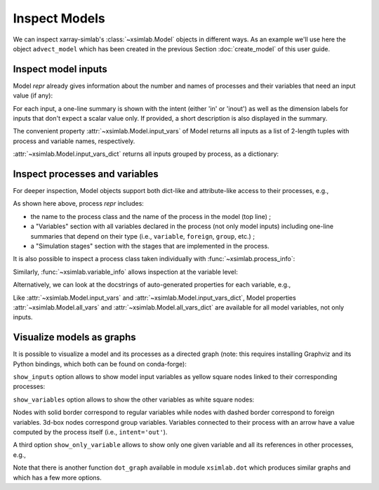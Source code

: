 .. _inspect_model:

Inspect Models
==============

We can inspect xarray-simlab's :class:`~xsimlab.Model` objects in
different ways. As an example we'll use here the object ``advect_model``
which has been created in the previous Section :doc:`create_model` of
this user guide.

.. ipython:: python
   :suppress:

    import sys
    sys.path.append('scripts')
    from advection_model import advect_model, ProfileU

.. ipython:: python

    import xsimlab as xs

Inspect model inputs
--------------------

Model *repr* already gives information about the number and names of
processes and their variables that need an input value (if any):

.. ipython:: python

    advect_model

For each input, a one-line summary is shown with the intent (either
'in' or 'inout') as well as the dimension labels for inputs that don't
expect a scalar value only. If provided, a short description is also
displayed in the summary.

The convenient property :attr:`~xsimlab.Model.input_vars` of Model
returns all inputs as a list of 2-length tuples with process and
variable names, respectively.

.. ipython:: python

    advect_model.input_vars

:attr:`~xsimlab.Model.input_vars_dict` returns all inputs grouped by
process, as a dictionary:

.. ipython:: python

    advect_model.input_vars_dict

Inspect processes and variables
-------------------------------

For deeper inspection, Model objects support both dict-like and
attribute-like access to their processes, e.g.,

.. ipython:: python

    advect_model['advect']
    advect_model.grid

As shown here above, process *repr* includes:

- the name to the process class and the name of the process in the model
  (top line) ;
- a "Variables" section with all variables declared in the process
  (not only model inputs) including one-line summaries that depend on
  their type (i.e., ``variable``, ``foreign``, ``group``, etc.) ;
- a "Simulation stages" section with the stages that are implemented
  in the process.

It is also possible to inspect a process class taken individually with
:func:`~xsimlab.process_info`:

.. ipython:: python

    xs.process_info(ProfileU)

Similarly, :func:`~xsimlab.variable_info` allows inspection at the
variable level:

.. ipython:: python

    xs.variable_info(ProfileU, 'u')
    xs.variable_info(advect_model.profile, 'u_vars')

Alternatively, we can look at the docstrings of auto-generated
properties for each variable, e.g.,

.. ipython:: python

    ProfileU.u?

Like :attr:`~xsimlab.Model.input_vars` and
:attr:`~xsimlab.Model.input_vars_dict`, Model properties
:attr:`~xsimlab.Model.all_vars` and
:attr:`~xsimlab.Model.all_vars_dict` are available for all model
variables, not only inputs.

Visualize models as graphs
--------------------------

.. ipython:: python
   :suppress:

    from xsimlab.dot import dot_graph
    dot_graph(advect_model, filename='savefig/advect_model_simple.png')
    dot_graph(advect_model, show_inputs=True, filename='savefig/advect_model_inputs.png')
    dot_graph(advect_model, show_inputs=True, show_variables=True,
              filename='savefig/advect_model_variables.png')

.. ipython:: python
   :suppress:

    dot_graph(advect_model, show_only_variable=('profile', 'u'),
              filename='savefig/advect_model_var_u.png')

It is possible to visualize a model and its processes as a directed
graph (note: this requires installing Graphviz and its Python
bindings, which both can be found on conda-forge):

.. ipython:: python

    advect_model.visualize();

.. image:: savefig/advect_model_simple.png
   :width: 40%

``show_inputs`` option allows to show model input variables as yellow
square nodes linked to their corresponding processes:

.. ipython:: python

    advect_model.visualize(show_inputs=True);

.. image:: savefig/advect_model_inputs.png
   :width: 60%

``show_variables`` option allows to show the other variables as white
square nodes:

.. ipython:: python

    advect_model.visualize(show_inputs=True, show_variables=True);

.. image:: savefig/advect_model_variables.png
   :width: 60%

Nodes with solid border correspond to regular variables while nodes
with dashed border correspond to foreign variables. 3d-box nodes
correspond group variables. Variables connected to their process with
an arrow have a value computed by the process itself (i.e.,
``intent='out'``).

A third option ``show_only_variable`` allows to show only one given
variable and all its references in other processes, e.g.,

.. ipython:: python

    advect_model.visualize(show_only_variable=('profile', 'u'));

.. image:: savefig/advect_model_var_u.png
   :width: 40%

Note that there is another function ``dot_graph`` available in module
``xsimlab.dot`` which produces similar graphs and which has a few more
options.
